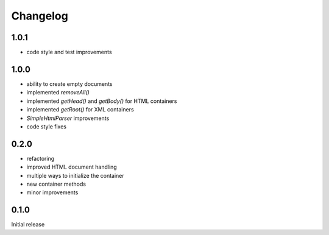 Changelog
#########

1.0.1
*****

- code style and test improvements


1.0.0
*****

- ability to create empty documents
- implemented `removeAll()`
- implemented `getHead()` and `getBody()` for HTML containers
- implemented `getRoot()` for XML containers
- `SimpleHtmlParser` improvements
- code style fixes


0.2.0
*****

- refactoring
- improved HTML document handling
- multiple ways to initialize the container
- new container methods
- minor improvements


0.1.0
*****

Initial release
